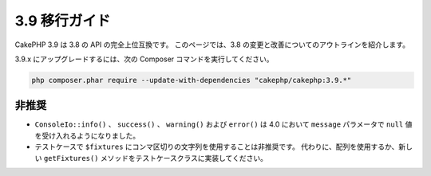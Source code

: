 3.9 移行ガイド
##############

CakePHP 3.9 は 3.8 の API の完全上位互換です。
このページでは、3.8 の変更と改善についてのアウトラインを紹介します。

3.9.x にアップグレードするには、次の Composer コマンドを実行してください。

.. code-block:: bash

    php composer.phar require --update-with-dependencies "cakephp/cakephp:3.9.*"

非推奨
======

* ``ConsoleIo::info()`` 、 ``success()`` 、 ``warning()`` および ``error()`` は
  4.0 において ``message`` パラメータで ``null`` 値を受け入れるようになりました。
* テストケースで ``$fixtures`` にコンマ区切りの文字列を使用することは非推奨です。
  代わりに、配列を使用するか、新しい ``getFixtures()`` メソッドをテストケースクラスに実装してください。